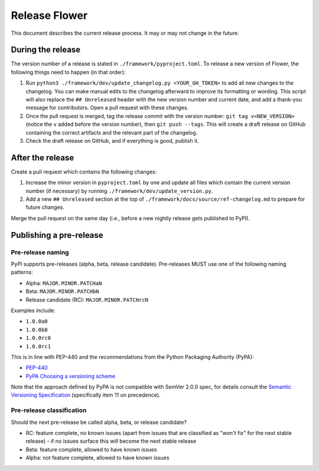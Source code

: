 Release Flower
==============

This document describes the current release process. It may or may not change in the
future.

During the release
------------------

The version number of a release is stated in ``./framework/pyproject.toml``. To release
a new version of Flower, the following things need to happen (in that order):

1. Run ``python3 ./framework/dev/update_changelog.py <YOUR_GH_TOKEN>`` to add all new
   changes to the changelog. You can make manual edits to the changelog afterward to
   improve its formatting or wording. This script will also replace the ``##
   Unreleased`` header with the new version number and current date, and add a thank-you
   message for contributors. Open a pull request with these changes.
2. Once the pull request is merged, tag the release commit with the version number:
   ``git tag v<NEW_VERSION>`` (notice the ``v`` added before the version number), then
   ``git push --tags``. This will create a draft release on GitHub containing the
   correct artifacts and the relevant part of the changelog.
3. Check the draft release on GitHub, and if everything is good, publish it.

After the release
-----------------

Create a pull request which contains the following changes:

1. Increase the minor version in ``pyproject.toml`` by one and update all files which
   contain the current version number (if necessary) by running
   ``./framework/dev/update_version.py``.
2. Add a new ``## Unreleased`` section at the top of
   ``./framework/docs/source/ref-changelog.md`` to prepare for future changes.

Merge the pull request on the same day (i.e., before a new nightly release gets
published to PyPI).

Publishing a pre-release
------------------------

Pre-release naming
~~~~~~~~~~~~~~~~~~

PyPI supports pre-releases (alpha, beta, release candidate). Pre-releases MUST use one
of the following naming patterns:

- Alpha: ``MAJOR.MINOR.PATCHaN``
- Beta: ``MAJOR.MINOR.PATCHbN``
- Release candidate (RC): ``MAJOR.MINOR.PATCHrcN``

Examples include:

- ``1.0.0a0``
- ``1.0.0b0``
- ``1.0.0rc0``
- ``1.0.0rc1``

This is in line with PEP-440 and the recommendations from the Python Packaging Authority
(PyPA):

- `PEP-440 <https://peps.python.org/pep-0440/>`_
- `PyPA Choosing a versioning scheme
  <https://packaging.python.org/en/latest/guides/distributing-packages-using-setuptools/#choosing-a-versioning-scheme>`_

Note that the approach defined by PyPA is not compatible with SemVer 2.0.0 spec, for
details consult the `Semantic Versioning Specification
<https://semver.org/spec/v2.0.0.html#spec-item-11>`_ (specifically item 11 on
precedence).

Pre-release classification
~~~~~~~~~~~~~~~~~~~~~~~~~~

Should the next pre-release be called alpha, beta, or release candidate?

- RC: feature complete, no known issues (apart from issues that are classified as "won't
  fix" for the next stable release) - if no issues surface this will become the next
  stable release
- Beta: feature complete, allowed to have known issues
- Alpha: not feature complete, allowed to have known issues
